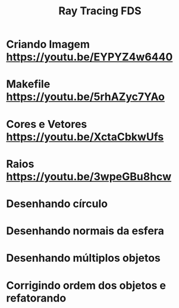 #+TITLE: Ray Tracing FDS

* Criando Imagem [[https://youtu.be/EYPYZ4w6440]]
* Makefile [[https://youtu.be/5rhAZyc7YAo]]
* Cores e Vetores [[https://youtu.be/XctaCbkwUfs]]
* Raios https://youtu.be/3wpeGBu8hcw
* Desenhando círculo
* Desenhando normais da esfera
* Desenhando múltiplos objetos
* Corrigindo ordem dos objetos e refatorando
